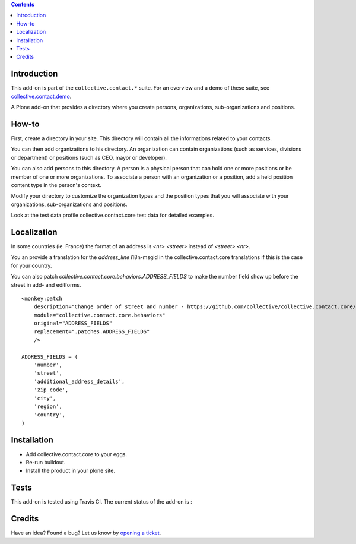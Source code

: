 .. contents::

Introduction
============

This add-on is part of the ``collective.contact.*`` suite. For an overview and a demo of these suite, see `collective.contact.demo <https://github.com/collective/collective.contact.demo>`__.

A Plone add-on that provides a directory where you create persons, organizations, sub-organizations and positions.


How-to
======

First, create a directory in your site. This directory will contain all the informations related to your contacts.

You can then add organizations to his directory. An organization can contain organizations (such as services, divisions or department) or positions (such as CEO, mayor or developer).

You can also add persons to this directory. A person is a physical person that can hold one or more positions or be member of one or more organizations. To associate a person with an organization or a position, add a held position content type in the person's context.

Modify your directory to customize the organization types and the position types that you will associate with your organizations, sub-organizations and positions.

Look at the test data profile collective.contact.core test data for detailed examples.

Localization
============

In some countries (ie. France) the format of an address is `<nr> <street>` instead of `<street> <nr>`.

You an provide a translation for the `address_line` i18n-msgid in the collective.contact.core translations if this is the case for your country.

You can also patch `collective.contact.core.behaviors.ADDRESS_FIELDS` to make the number field show up before the street in add- and editforms.

::

  <monkey:patch
      description="Change order of street and number - https://github.com/collective/collective.contact.core/pull/36"
      module="collective.contact.core.behaviors"
      original="ADDRESS_FIELDS"
      replacement=".patches.ADDRESS_FIELDS"
      />

  ADDRESS_FIELDS = (
      'number',
      'street',
      'additional_address_details',
      'zip_code',
      'city',
      'region',
      'country',
  )



Installation
============

* Add collective.contact.core to your eggs.
* Re-run buildout.
* Install the product in your plone site.

Tests
=====

This add-on is tested using Travis CI. The current status of the add-on is :

.. image:: https://secure.travis-ci.org/collective/collective.contact.core.png
    :target: http://travis-ci.org/collective/collective.contact.core

Credits
=======

Have an idea? Found a bug? Let us know by `opening a ticket`_.

.. _`opening a ticket`: https://github.com/collective/collective.contact.core/issues
